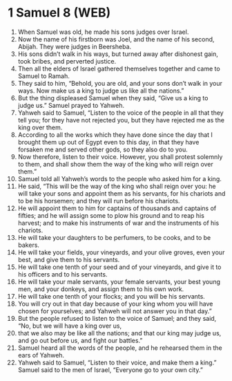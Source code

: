 * 1 Samuel 8 (WEB)
:PROPERTIES:
:ID: WEB/09-1SA08
:END:

1. When Samuel was old, he made his sons judges over Israel.
2. Now the name of his firstborn was Joel, and the name of his second, Abijah. They were judges in Beersheba.
3. His sons didn’t walk in his ways, but turned away after dishonest gain, took bribes, and perverted justice.
4. Then all the elders of Israel gathered themselves together and came to Samuel to Ramah.
5. They said to him, “Behold, you are old, and your sons don’t walk in your ways. Now make us a king to judge us like all the nations.”
6. But the thing displeased Samuel when they said, “Give us a king to judge us.” Samuel prayed to Yahweh.
7. Yahweh said to Samuel, “Listen to the voice of the people in all that they tell you; for they have not rejected you, but they have rejected me as the king over them.
8. According to all the works which they have done since the day that I brought them up out of Egypt even to this day, in that they have forsaken me and served other gods, so they also do to you.
9. Now therefore, listen to their voice. However, you shall protest solemnly to them, and shall show them the way of the king who will reign over them.”
10. Samuel told all Yahweh’s words to the people who asked him for a king.
11. He said, “This will be the way of the king who shall reign over you: he will take your sons and appoint them as his servants, for his chariots and to be his horsemen; and they will run before his chariots.
12. He will appoint them to him for captains of thousands and captains of fifties; and he will assign some to plow his ground and to reap his harvest; and to make his instruments of war and the instruments of his chariots.
13. He will take your daughters to be perfumers, to be cooks, and to be bakers.
14. He will take your fields, your vineyards, and your olive groves, even your best, and give them to his servants.
15. He will take one tenth of your seed and of your vineyards, and give it to his officers and to his servants.
16. He will take your male servants, your female servants, your best young men, and your donkeys, and assign them to his own work.
17. He will take one tenth of your flocks; and you will be his servants.
18. You will cry out in that day because of your king whom you will have chosen for yourselves; and Yahweh will not answer you in that day.”
19. But the people refused to listen to the voice of Samuel; and they said, “No, but we will have a king over us,
20. that we also may be like all the nations; and that our king may judge us, and go out before us, and fight our battles.”
21. Samuel heard all the words of the people, and he rehearsed them in the ears of Yahweh.
22. Yahweh said to Samuel, “Listen to their voice, and make them a king.” Samuel said to the men of Israel, “Everyone go to your own city.”
